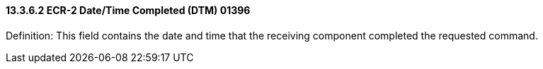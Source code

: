 ==== 13.3.6.2 ECR-2 Date/Time Completed (DTM) 01396

Definition: This field contains the date and time that the receiving component completed the requested command.

